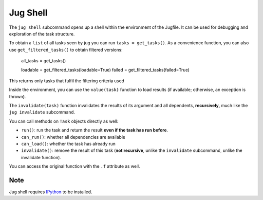 =========
Jug Shell
=========

The ``jug shell`` subcommand opens up a shell within the environment of the
Jugfile. It can be used for debugging and exploration of the task structure.

To obtain a ``list`` of all tasks seen by jug you can run ``tasks =
get_tasks()``. As a convenience function, you can also use
``get_filtered_tasks()`` to obtain filtered versions:

    all_tasks = get_tasks()

    loadable = get_filtered_tasks(loadable=True)
    failed = get_filtered_tasks(failed=True)


This returns only tasks that fulfil the filtering criteria used


.. versionadded:: 2.3
   ``get_filtered_tasks`` was added in version 2.3. In previous versions, you
   had to filter the output of ``get_tasks()`` yourself


Inside the environment, you can use the ``value(task)`` function to load
results (if available; otherwise, an exception is thrown).

The ``invalidate(task)`` function invalidates the results of its argument and
all dependents, **recursively**, much like the ``jug invalidate`` subcommand.


You can call methods on ``Task`` objects directly as well:

- ``run()``: run the task and return the result **even if the task has run
  before**.
- ``can_run()``: whether all dependencies are available
- ``can_load()``: whether the task has already run
- ``invalidate()``: remove the result of this task (**not recursive**, unlike
  the ``invalidate`` subcommand, unlike the invalidate function).

You can access the original function with the ``.f`` attribute as well.

Note
----

Jug shell requires `IPython <https://ipython.org>`__ to be installed.
